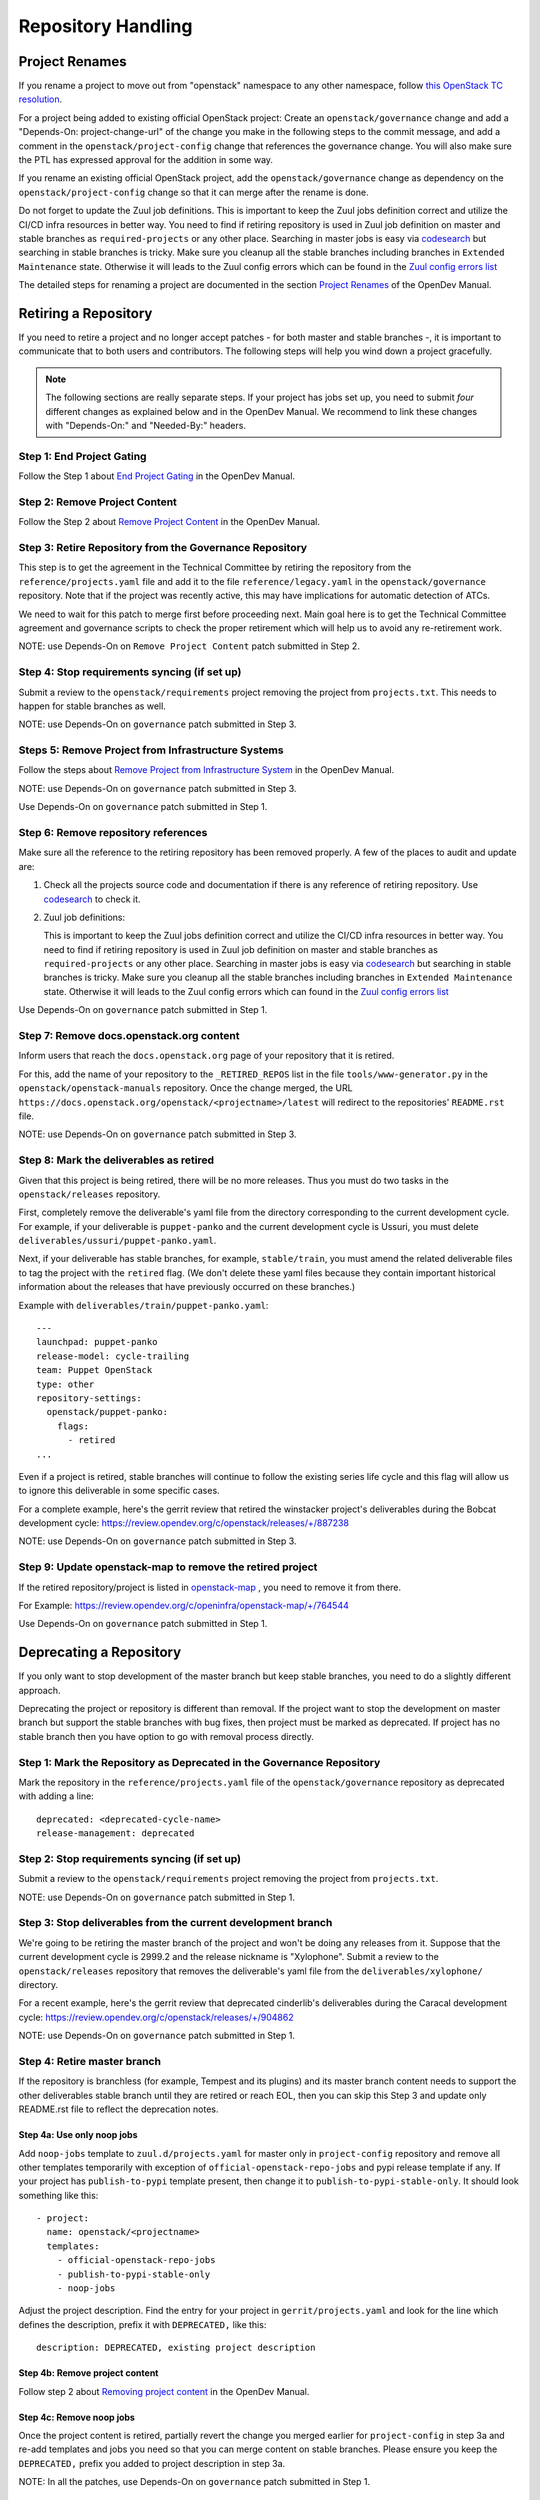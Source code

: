 ===================
Repository Handling
===================

Project Renames
===============

If you rename a project to move out from "openstack" namespace to any
other namespace, follow `this OpenStack TC resolution
<https://governance.openstack.org/tc/resolutions/20190711-mandatory-repository-retirement.html>`_.

For a project being added to existing official OpenStack project:
Create an ``openstack/governance`` change and add a "Depends-On:
project-change-url" of the change you make in the following steps to
the commit message, and add a comment in the
``openstack/project-config`` change that references the
governance change. You will also make sure the PTL has expressed
approval for the addition in some way.

If you rename an existing official OpenStack project, add the
``openstack/governance`` change as dependency on the
``openstack/project-config`` change so that it can merge after the
rename is done.

Do not forget to update the Zuul job definitions. This is important to
keep the Zuul jobs definition correct and utilize the CI/CD infra resources
in better way. You need to find if retiring repository is used in Zuul
job definition on master and stable branches as ``required-projects``
or any other place. Searching in master jobs is easy via
`codesearch <https://codesearch.openstack.org/>`_ but searching in
stable branches is tricky. Make sure you cleanup all the stable branches
including branches in ``Extended Maintenance`` state. Otherwise it will
leads to the Zuul config errors which can be found in the `Zuul config
errors list <https://zuul.opendev.org/t/openstack/config-errors>`_

The detailed steps for renaming a project are documented in the
section `Project Renames
<https://docs.opendev.org/opendev/infra-manual/latest/creators.html#project-renames>`_
of the OpenDev Manual.

Retiring a Repository
=====================

If you need to retire a project and no longer accept patches - for
both master and stable branches -, it is important to communicate that
to both users and contributors. The following steps will help you wind
down a project gracefully.

.. note::

   The following sections are really separate steps. If your project
   has jobs set up, you need to submit *four* different changes as
   explained below and in the OpenDev Manual. We recommend to link
   these changes with "Depends-On:" and "Needed-By:" headers.

Step 1: End Project Gating
--------------------------

Follow the Step 1 about `End Project Gating
<https://docs.opendev.org/opendev/infra-manual/latest/drivers.html#step-1-end-project-gating>`_
in the OpenDev Manual.

Step 2: Remove Project Content
------------------------------

Follow the Step 2 about `Remove Project Content
<https://docs.opendev.org/opendev/infra-manual/latest/drivers.html#step-2-remove-project-content>`_
in the OpenDev Manual.

Step 3: Retire Repository from the Governance Repository
--------------------------------------------------------

This step is to get the agreement in the Technical Committee by
retiring the repository from the ``reference/projects.yaml`` file and
add it to the file ``reference/legacy.yaml`` in the ``openstack/governance``
repository. Note that if the project was recently active, this may have
implications for automatic detection of ATCs.

We need to wait for this patch to merge first before proceeding next. Main
goal here is to get the Technical Committee agreement and governance scripts
to check the proper retirement which will help us to avoid any re-retirement
work.

NOTE: use Depends-On on ``Remove Project Content`` patch submitted in Step 2.

Step 4: Stop requirements syncing (if set up)
---------------------------------------------

Submit a review to the ``openstack/requirements`` project removing the
project from ``projects.txt``.  This needs to happen for stable
branches as well.

NOTE: use Depends-On on ``governance`` patch submitted in Step 3.

Steps 5: Remove Project from Infrastructure Systems
---------------------------------------------------

Follow the steps about `Remove Project from Infrastructure System
<https://docs.opendev.org/opendev/infra-manual/latest/drivers.html#step-3-remove-project-from-infrastructure-systems>`_ in the OpenDev Manual.

NOTE: use Depends-On on ``governance`` patch submitted in Step 3.

Use Depends-On on ``governance`` patch submitted in Step 1.

Step 6: Remove repository references
------------------------------------

Make sure all the reference to the retiring repository has been removed
properly. A few of the places to audit and update are:

#. Check all the projects source code and documentation if there is any
   reference of retiring repository. Use `codesearch
   <https://codesearch.openstack.org/>`_ to check it.

#. Zuul job definitions:

   This is important to keep the Zuul jobs definition correct and utilize
   the CI/CD infra resources in better way. You need to find if retiring
   repository is used in Zuul job definition on master and stable branches
   as ``required-projects`` or any other place. Searching in master jobs
   is easy via `codesearch <https://codesearch.openstack.org/>`_ but searching
   in stable branches is tricky. Make sure you cleanup all the stable branches
   including branches in ``Extended Maintenance`` state. Otherwise it will
   leads to the Zuul config errors which can found in the `Zuul config
   errors list <https://zuul.opendev.org/t/openstack/config-errors>`_


Use Depends-On on ``governance`` patch submitted in Step 1.

Step 7: Remove docs.openstack.org content
-----------------------------------------

Inform users that reach the ``docs.openstack.org`` page of your
repository that it is retired.

For this, add the name of your repository to the ``_RETIRED_REPOS``
list in the file ``tools/www-generator.py`` in the
``openstack/openstack-manuals`` repository. Once the change merged,
the URL ``https://docs.openstack.org/openstack/<projectname>/latest``
will redirect to the repositories' ``README.rst`` file.

NOTE: use Depends-On on ``governance`` patch submitted in Step 3.

Step 8: Mark the deliverables as retired
----------------------------------------

Given that this project is being retired, there will be no more releases.
Thus you must do two tasks in the ``openstack/releases`` repository.

First, completely remove the deliverable's yaml file from the directory
corresponding to the current development cycle.  For example, if your
deliverable is ``puppet-panko`` and the current development cycle is
Ussuri, you must delete ``deliverables/ussuri/puppet-panko.yaml``.

Next, if your deliverable has stable branches, for example, ``stable/train``,
you must amend the related deliverable files to tag the project with the
``retired`` flag.  (We don't delete these yaml files because they contain
important historical information about the releases that have previously
occurred on these branches.)

Example with ``deliverables/train/puppet-panko.yaml``::

    ---
    launchpad: puppet-panko
    release-model: cycle-trailing
    team: Puppet OpenStack
    type: other
    repository-settings:
      openstack/puppet-panko:
        flags:
          - retired
    ...

Even if a project is retired, stable branches will continue to follow the
existing series life cycle and this flag will allow us to ignore this
deliverable in some specific cases.

For a complete example, here's the gerrit review that retired the
winstacker project's deliverables during the Bobcat development cycle:
https://review.opendev.org/c/openstack/releases/+/887238

NOTE: use Depends-On on ``governance`` patch submitted in Step 3.

Step 9: Update openstack-map to remove the retired project
----------------------------------------------------------

If the retired repository/project is listed in `openstack-map
<https://opendev.org/openinfra/openstack-map>`_ , you need to remove
it from there.

For Example: https://review.opendev.org/c/openinfra/openstack-map/+/764544

Use Depends-On on ``governance`` patch submitted in Step 1.

Deprecating a Repository
========================

If you only want to stop development of the master branch but keep
stable branches, you need to do a slightly different approach.

Deprecating the project or repository is different than removal.
If the project want to stop the development on master branch but
support the stable branches with bug fixes, then project must be marked as
deprecated. If project has no stable branch then you have option to go with
removal process directly.

Step 1: Mark the  Repository as Deprecated in the Governance Repository
-----------------------------------------------------------------------

Mark the repository in the ``reference/projects.yaml`` file of
the ``openstack/governance`` repository as deprecated with adding a line::

  deprecated: <deprecated-cycle-name>
  release-management: deprecated

Step 2: Stop requirements syncing (if set up)
---------------------------------------------

Submit a review to the ``openstack/requirements`` project removing the
project from ``projects.txt``.

NOTE: use Depends-On on ``governance`` patch submitted in Step 1.

Step 3: Stop deliverables from the current development branch
-------------------------------------------------------------

We're going to be retiring the master branch of the project and won't be
doing any releases from it.  Suppose that the current development
cycle is 2999.2 and the release nickname is "Xylophone".  Submit a review
to the ``openstack/releases`` repository that removes the deliverable's
yaml file from the ``deliverables/xylophone/`` directory.

For a recent example, here's the gerrit review that deprecated
cinderlib's deliverables during the Caracal development cycle:
https://review.opendev.org/c/openstack/releases/+/904862

NOTE: use Depends-On on ``governance`` patch submitted in Step 1.

Step 4: Retire master branch
----------------------------

If the repository is branchless (for example, Tempest and its plugins) and
its master branch content needs to support the other deliverables stable branch
until they are retired or reach EOL, then you can skip this Step 3 and update
only README.rst file to reflect the deprecation notes.

Step 4a: Use only noop jobs
~~~~~~~~~~~~~~~~~~~~~~~~~~~

Add ``noop-jobs`` template to ``zuul.d/projects.yaml`` for master only
in ``project-config`` repository and remove all other templates temporarily
with exception of ``official-openstack-repo-jobs`` and pypi release template
if any. If your project has ``publish-to-pypi`` template present, then change
it to ``publish-to-pypi-stable-only``. It should look something like
this::

  - project:
    name: openstack/<projectname>
    templates:
      - official-openstack-repo-jobs
      - publish-to-pypi-stable-only
      - noop-jobs

Adjust the project description. Find the entry for your project in
``gerrit/projects.yaml`` and look for the line which defines the description,
prefix it with ``DEPRECATED,`` like this::

  description: DEPRECATED, existing project description

Step 4b: Remove project content
~~~~~~~~~~~~~~~~~~~~~~~~~~~~~~~

Follow step 2 about `Removing project content
<https://docs.opendev.org/opendev/infra-manual/latest/drivers.html#step-2-remove-project-content>`__
in the OpenDev Manual.

Step 4c: Remove noop jobs
~~~~~~~~~~~~~~~~~~~~~~~~~

Once the project content is retired, partially revert the change you merged
earlier for ``project-config`` in step 3a and re-add templates and jobs you
need so that you can merge content on stable branches.
Please ensure you keep the ``DEPRECATED,`` prefix you added to project
description in step 3a.

NOTE: In all the patches, use Depends-On on ``governance`` patch submitted in
Step 1.

Step 5: Remove docs.openstack.org content
-----------------------------------------

Inform users that reach the ``docs.openstack.org`` page of your
repository that it is deprecated.

For this, add the name of your repository to the ``_RETIRED_REPOS``
list in the file ``tools/www-generator.py`` in the
``openstack/openstack-manuals`` repository. Once the change merged,
the URL ``https://docs.openstack.org/openstack/<projectname>/latest``
will redirect to the repositories' ``README.rst`` file.

Also, remove the project from the list in the ``www/project-data/latest.yaml``
in the ``openstack/openstack-manuals`` repository if present. That will remove
the project from the list of new releases.

NOTE: use Depends-On on ``governance`` patch submitted in Step 1.
